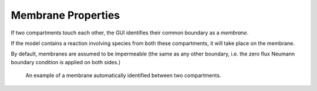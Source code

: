 Membrane Properties
===================

If two compartments touch each other, the GUI identifies their common boundary as a *membrane*. 

If the model contains a reaction involving species from both these compartments, it will take place on the membrane.

By default, membranes are assumed to be impermeable (the same as any other boundary, i.e. the zero flux Neumann boundary condition is applied on both sides.)

.. figure:: img/membrane.png
   :alt: screenshot showing membrane settings

   An example of a membrane automatically identified between two compartments.
